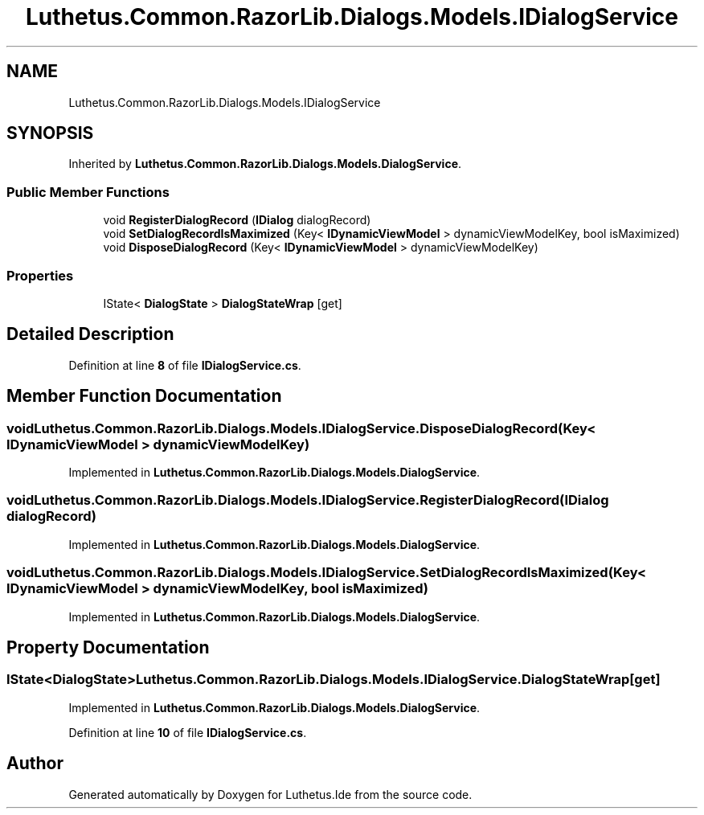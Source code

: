 .TH "Luthetus.Common.RazorLib.Dialogs.Models.IDialogService" 3 "Version 1.0.0" "Luthetus.Ide" \" -*- nroff -*-
.ad l
.nh
.SH NAME
Luthetus.Common.RazorLib.Dialogs.Models.IDialogService
.SH SYNOPSIS
.br
.PP
.PP
Inherited by \fBLuthetus\&.Common\&.RazorLib\&.Dialogs\&.Models\&.DialogService\fP\&.
.SS "Public Member Functions"

.in +1c
.ti -1c
.RI "void \fBRegisterDialogRecord\fP (\fBIDialog\fP dialogRecord)"
.br
.ti -1c
.RI "void \fBSetDialogRecordIsMaximized\fP (Key< \fBIDynamicViewModel\fP > dynamicViewModelKey, bool isMaximized)"
.br
.ti -1c
.RI "void \fBDisposeDialogRecord\fP (Key< \fBIDynamicViewModel\fP > dynamicViewModelKey)"
.br
.in -1c
.SS "Properties"

.in +1c
.ti -1c
.RI "IState< \fBDialogState\fP > \fBDialogStateWrap\fP\fR [get]\fP"
.br
.in -1c
.SH "Detailed Description"
.PP 
Definition at line \fB8\fP of file \fBIDialogService\&.cs\fP\&.
.SH "Member Function Documentation"
.PP 
.SS "void Luthetus\&.Common\&.RazorLib\&.Dialogs\&.Models\&.IDialogService\&.DisposeDialogRecord (Key< \fBIDynamicViewModel\fP > dynamicViewModelKey)"

.PP
Implemented in \fBLuthetus\&.Common\&.RazorLib\&.Dialogs\&.Models\&.DialogService\fP\&.
.SS "void Luthetus\&.Common\&.RazorLib\&.Dialogs\&.Models\&.IDialogService\&.RegisterDialogRecord (\fBIDialog\fP dialogRecord)"

.PP
Implemented in \fBLuthetus\&.Common\&.RazorLib\&.Dialogs\&.Models\&.DialogService\fP\&.
.SS "void Luthetus\&.Common\&.RazorLib\&.Dialogs\&.Models\&.IDialogService\&.SetDialogRecordIsMaximized (Key< \fBIDynamicViewModel\fP > dynamicViewModelKey, bool isMaximized)"

.PP
Implemented in \fBLuthetus\&.Common\&.RazorLib\&.Dialogs\&.Models\&.DialogService\fP\&.
.SH "Property Documentation"
.PP 
.SS "IState<\fBDialogState\fP> Luthetus\&.Common\&.RazorLib\&.Dialogs\&.Models\&.IDialogService\&.DialogStateWrap\fR [get]\fP"

.PP
Implemented in \fBLuthetus\&.Common\&.RazorLib\&.Dialogs\&.Models\&.DialogService\fP\&.
.PP
Definition at line \fB10\fP of file \fBIDialogService\&.cs\fP\&.

.SH "Author"
.PP 
Generated automatically by Doxygen for Luthetus\&.Ide from the source code\&.
